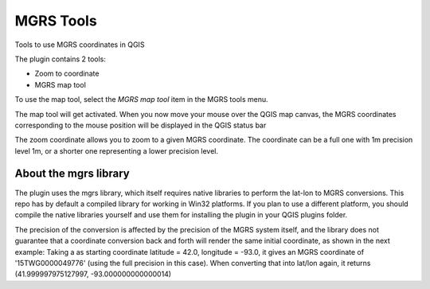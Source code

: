 MGRS Tools
=====================

Tools to use MGRS coordinates in QGIS

The plugin contains 2 tools:

- Zoom to coordinate
- MGRS map tool

To use the map tool, select the *MGRS map tool* item in the MGRS tools menu. 

The map tool will get activated. When you now move your mouse over the QGIS map canvas, the MGRS coordinates corresponding to the mouse position will be displayed in the QGIS status bar

.. image:: docs/source/img/statusbar.png

The zoom coordinate allows you to zoom to a given MGRS coordinate. The coordinate can be a full one with 1m precision level 1m, or a shorter one representing a lower precision level.

.. image:: docs/source/img/zoomto.png

About the mgrs library
-----------------------

The plugin uses the mgrs library, which itself requires native libraries to perform the lat-lon to MGRS conversions. This repo has by default a compiled library for working in Win32 platforms. If you plan to use a different platform, you should compile the native libraries yourself and use them for installing the plugin in your QGIS plugins folder.

The precision of the conversion is affected by the precision of the MGRS system itself, and the library does not guarantee that a coordinate conversion back and forth will render the same initial coordinate, as shown in the next example: Taking a as starting coordinate latitude = 42.0, longitude = -93.0, it gives an MGRS coordinate of '15TWG0000049776' (using the full precision in this case). When converting that into lat/lon again, it returns (41.999997975127997, -93.000000000000014)

